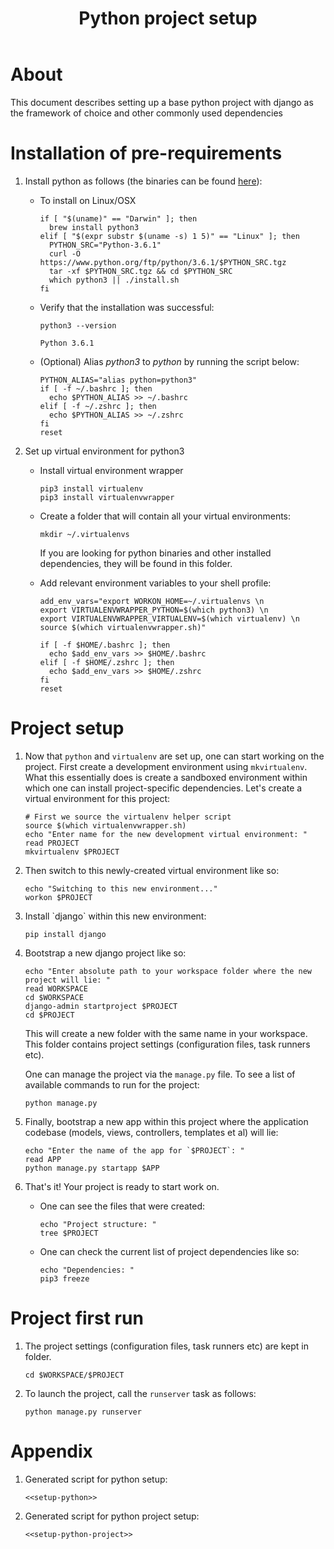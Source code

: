 #+TITLE: Python project setup
#+OPTIONS: toc:nil

* About

This document describes setting up a base python project with django as the
framework of choice and other commonly used dependencies

* Installation of pre-requirements
:PROPERTIES:
:header-args: :noweb-ref setup-python
:END:

1. Install python as follows (the binaries can be found [[https://www.python.org/downloads/release/python-361/][here]]):
    + To install on Linux/OSX
      #+BEGIN_SRC shell :results silent
      if [ "$(uname)" == "Darwin" ]; then
        brew install python3
      elif [ "$(expr substr $(uname -s) 1 5)" == "Linux" ]; then
        PYTHON_SRC="Python-3.6.1"
        curl -O https://www.python.org/ftp/python/3.6.1/$PYTHON_SRC.tgz
        tar -xf $PYTHON_SRC.tgz && cd $PYTHON_SRC
        which python3 || ./install.sh
      fi
      #+END_SRC

    + Verify that the installation was successful:
      #+BEGIN_SRC shell
      python3 --version
      #+END_SRC
      #+RESULTS:
      : Python 3.6.1

    + (Optional) Alias /python3/ to /python/ by running the script below:
      #+BEGIN_SRC shell
      PYTHON_ALIAS="alias python=python3"
      if [ -f ~/.bashrc ]; then
        echo $PYTHON_ALIAS >> ~/.bashrc
      elif [ -f ~/.zshrc ]; then
        echo $PYTHON_ALIAS >> ~/.zshrc
      fi
      reset
      #+END_SRC
      #+RESULTS:

2. Set up virtual environment for python3
    + Install virtual environment wrapper
      #+BEGIN_SRC shell :results silent
      pip3 install virtualenv
      pip3 install virtualenvwrapper
      #+END_SRC

    + Create a folder that will contain all your virtual environments:
      #+BEGIN_SRC shell
      mkdir ~/.virtualenvs
      #+END_SRC
      If you are looking for python binaries and other installed dependencies,
      they will be found in this folder.

      #+RESULTS:
   
    + Add relevant environment variables to your shell profile:
      #+BEGIN_SRC shell
      add_env_vars="export WORKON_HOME=~/.virtualenvs \n
      export VIRTUALENVWRAPPER_PYTHON=$(which python3) \n
      export VIRTUALENVWRAPPER_VIRTUALENV=$(which virtualenv) \n
      source $(which virtualenvwrapper.sh)"
      
      if [ -f $HOME/.bashrc ]; then
        echo $add_env_vars >> $HOME/.bashrc
      elif [ -f $HOME/.zshrc ]; then
        echo $add_env_vars >> $HOME/.zshrc
      fi
      reset
      #+END_SRC
      #+RESULTS:

* Project setup
:PROPERTIES:
:header-args: :noweb-ref setup-python-project
:END:

1. Now that =python= and =virtualenv= are set up, one can start working on
   the project. First create a development environment using =mkvirtualenv=.
   What this essentially does is create a sandboxed environment within which one
   can install project-specific dependencies. Let's create a virtual environment
   for this project:
   #+BEGIN_SRC shell :results silent
   # First we source the virtualenv helper script
   source $(which virtualenvwrapper.sh)
   echo "Enter name for the new development virtual environment: "
   read PROJECT
   mkvirtualenv $PROJECT
   #+END_SRC

2. Then switch to this newly-created virtual environment like so:
   #+BEGIN_SRC shell
   echo "Switching to this new environment..."
   workon $PROJECT
   #+END_SRC

3. Install `django` within this new environment: 
   #+BEGIN_SRC shell
   pip install django
   #+END_SRC

4. Bootstrap a new django project like so:
   #+BEGIN_SRC shell
   echo "Enter absolute path to your workspace folder where the new project will lie: "
   read WORKSPACE
   cd $WORKSPACE
   django-admin startproject $PROJECT
   cd $PROJECT
   #+END_SRC
   This will create a new folder with the same name in your workspace. This
   folder contains project settings (configuration files, task runners etc). 
   
   One can manage the project via the =manage.py= file. To see a list of 
   available commands to run for the project:
   #+BEGIN_SRC shell
   python manage.py
   #+END_SRC

5. Finally, bootstrap a new app within this project where the application
   codebase (models, views, controllers, templates et al) will lie:
   #+BEGIN_SRC shell
   echo "Enter the name of the app for `$PROJECT`: "
   read APP
   python manage.py startapp $APP
   #+END_SRC

6. That's it! Your project is ready to start work on. 
    + One can see the files that were created:
      #+BEGIN_SRC shell
      echo "Project structure: "
      tree $PROJECT
      #+END_SRC
    
    + One can check the current list of project dependencies like so:
      #+BEGIN_SRC shell
      echo "Dependencies: "
      pip3 freeze
      #+END_SRC

* Project first run

1. The project settings (configuration files, task runners etc) are kept in
    folder.
   #+BEGIN_SRC shell
   cd $WORKSPACE/$PROJECT
   #+END_SRC

3. To launch the project, call the =runserver= task as follows:
   #+BEGIN_SRC shell
   python manage.py runserver
   #+END_SRC

* Appendix
  1. Generated script for python setup:
    #+BEGIN_SRC shell :tangle setup-python.sh :noweb yes :shebang #!/bin/sh
    <<setup-python>>
    #+END_SRC

  2. Generated script for python project setup:
    #+BEGIN_SRC shell :tangle setup-python-project.sh :noweb yes :shebang #!/bin/sh
    <<setup-python-project>>
    #+END_SRC
